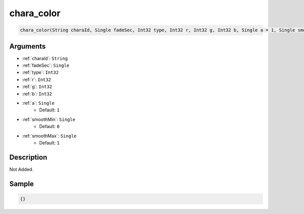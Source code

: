 .. _chara_color:

chara_color
========================

.. code-block:: text

	chara_color(String charaId, Single fadeSec, Int32 type, Int32 r, Int32 g, Int32 b, Single a = 1, Single smoothMin = 0, Single smoothMax = 1)


Arguments
------------

* :ref:`charaId`: ``String``
* :ref:`fadeSec`: ``Single``
* :ref:`type`: ``Int32``
* :ref:`r`: ``Int32``
* :ref:`g`: ``Int32``
* :ref:`b`: ``Int32``
* :ref:`a`: ``Single``
	* Default: ``1``
* :ref:`smoothMin`: ``Single``
	* Default: ``0``
* :ref:`smoothMax`: ``Single``
	* Default: ``1``

Description
-------------

Not Added.

Sample
-------------

.. code-block:: json

	{}

